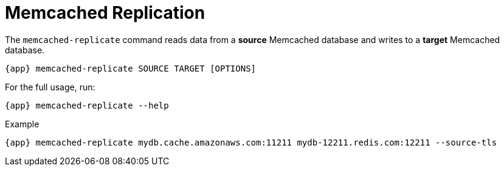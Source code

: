 [[_memcached_replication]]
= Memcached Replication

The `memcached-replicate` command reads data from a *source* Memcached database and writes to a *target* Memcached database.

[source,console,subs="verbatim,attributes"]
----
{app} memcached-replicate SOURCE TARGET [OPTIONS]
----

For the full usage, run:
[source,console,subs="verbatim,attributes"]
----
{app} memcached-replicate --help
----

.Example
[source,console,subs="verbatim,attributes"]
----
{app} memcached-replicate mydb.cache.amazonaws.com:11211 mydb-12211.redis.com:12211 --source-tls
----

